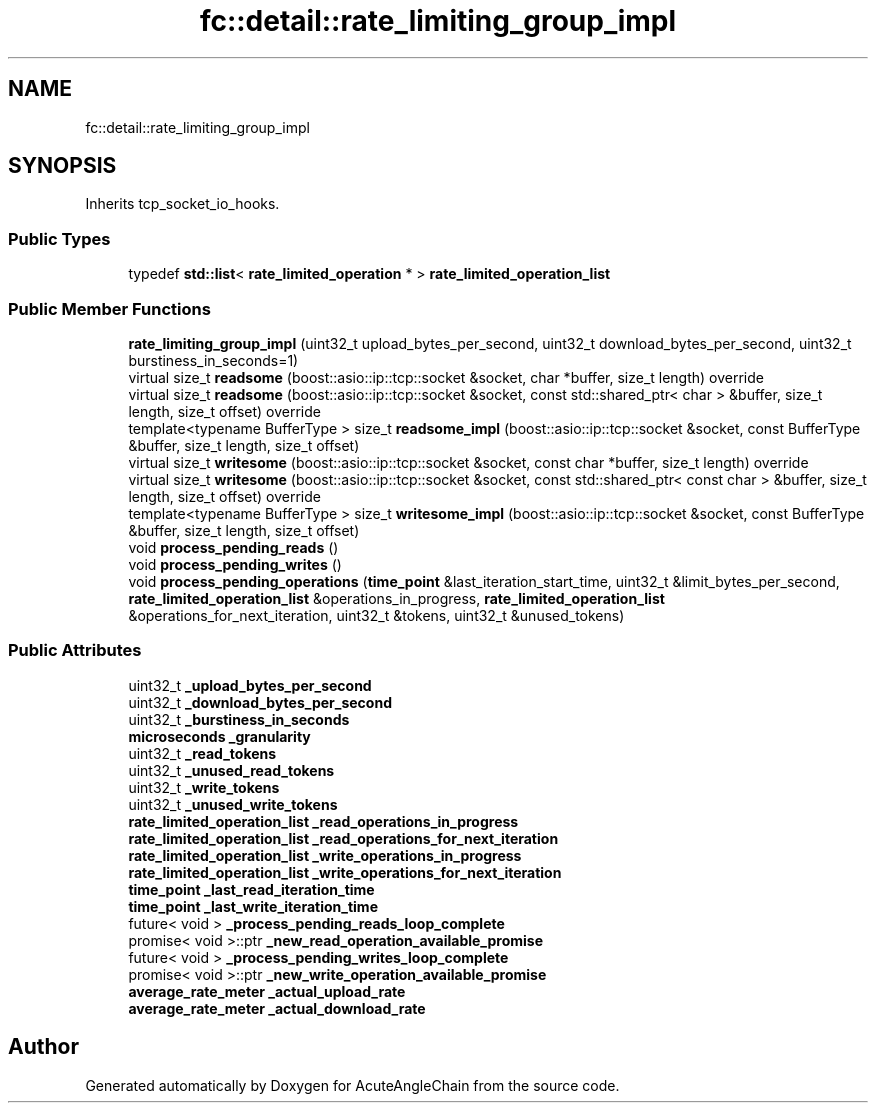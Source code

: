 .TH "fc::detail::rate_limiting_group_impl" 3 "Sun Jun 3 2018" "AcuteAngleChain" \" -*- nroff -*-
.ad l
.nh
.SH NAME
fc::detail::rate_limiting_group_impl
.SH SYNOPSIS
.br
.PP
.PP
Inherits tcp_socket_io_hooks\&.
.SS "Public Types"

.in +1c
.ti -1c
.RI "typedef \fBstd::list\fP< \fBrate_limited_operation\fP * > \fBrate_limited_operation_list\fP"
.br
.in -1c
.SS "Public Member Functions"

.in +1c
.ti -1c
.RI "\fBrate_limiting_group_impl\fP (uint32_t upload_bytes_per_second, uint32_t download_bytes_per_second, uint32_t burstiness_in_seconds=1)"
.br
.ti -1c
.RI "virtual size_t \fBreadsome\fP (boost::asio::ip::tcp::socket &socket, char *buffer, size_t length) override"
.br
.ti -1c
.RI "virtual size_t \fBreadsome\fP (boost::asio::ip::tcp::socket &socket, const std::shared_ptr< char > &buffer, size_t length, size_t offset) override"
.br
.ti -1c
.RI "template<typename BufferType > size_t \fBreadsome_impl\fP (boost::asio::ip::tcp::socket &socket, const BufferType &buffer, size_t length, size_t offset)"
.br
.ti -1c
.RI "virtual size_t \fBwritesome\fP (boost::asio::ip::tcp::socket &socket, const char *buffer, size_t length) override"
.br
.ti -1c
.RI "virtual size_t \fBwritesome\fP (boost::asio::ip::tcp::socket &socket, const std::shared_ptr< const char > &buffer, size_t length, size_t offset) override"
.br
.ti -1c
.RI "template<typename BufferType > size_t \fBwritesome_impl\fP (boost::asio::ip::tcp::socket &socket, const BufferType &buffer, size_t length, size_t offset)"
.br
.ti -1c
.RI "void \fBprocess_pending_reads\fP ()"
.br
.ti -1c
.RI "void \fBprocess_pending_writes\fP ()"
.br
.ti -1c
.RI "void \fBprocess_pending_operations\fP (\fBtime_point\fP &last_iteration_start_time, uint32_t &limit_bytes_per_second, \fBrate_limited_operation_list\fP &operations_in_progress, \fBrate_limited_operation_list\fP &operations_for_next_iteration, uint32_t &tokens, uint32_t &unused_tokens)"
.br
.in -1c
.SS "Public Attributes"

.in +1c
.ti -1c
.RI "uint32_t \fB_upload_bytes_per_second\fP"
.br
.ti -1c
.RI "uint32_t \fB_download_bytes_per_second\fP"
.br
.ti -1c
.RI "uint32_t \fB_burstiness_in_seconds\fP"
.br
.ti -1c
.RI "\fBmicroseconds\fP \fB_granularity\fP"
.br
.ti -1c
.RI "uint32_t \fB_read_tokens\fP"
.br
.ti -1c
.RI "uint32_t \fB_unused_read_tokens\fP"
.br
.ti -1c
.RI "uint32_t \fB_write_tokens\fP"
.br
.ti -1c
.RI "uint32_t \fB_unused_write_tokens\fP"
.br
.ti -1c
.RI "\fBrate_limited_operation_list\fP \fB_read_operations_in_progress\fP"
.br
.ti -1c
.RI "\fBrate_limited_operation_list\fP \fB_read_operations_for_next_iteration\fP"
.br
.ti -1c
.RI "\fBrate_limited_operation_list\fP \fB_write_operations_in_progress\fP"
.br
.ti -1c
.RI "\fBrate_limited_operation_list\fP \fB_write_operations_for_next_iteration\fP"
.br
.ti -1c
.RI "\fBtime_point\fP \fB_last_read_iteration_time\fP"
.br
.ti -1c
.RI "\fBtime_point\fP \fB_last_write_iteration_time\fP"
.br
.ti -1c
.RI "future< void > \fB_process_pending_reads_loop_complete\fP"
.br
.ti -1c
.RI "promise< void >::ptr \fB_new_read_operation_available_promise\fP"
.br
.ti -1c
.RI "future< void > \fB_process_pending_writes_loop_complete\fP"
.br
.ti -1c
.RI "promise< void >::ptr \fB_new_write_operation_available_promise\fP"
.br
.ti -1c
.RI "\fBaverage_rate_meter\fP \fB_actual_upload_rate\fP"
.br
.ti -1c
.RI "\fBaverage_rate_meter\fP \fB_actual_download_rate\fP"
.br
.in -1c

.SH "Author"
.PP 
Generated automatically by Doxygen for AcuteAngleChain from the source code\&.

